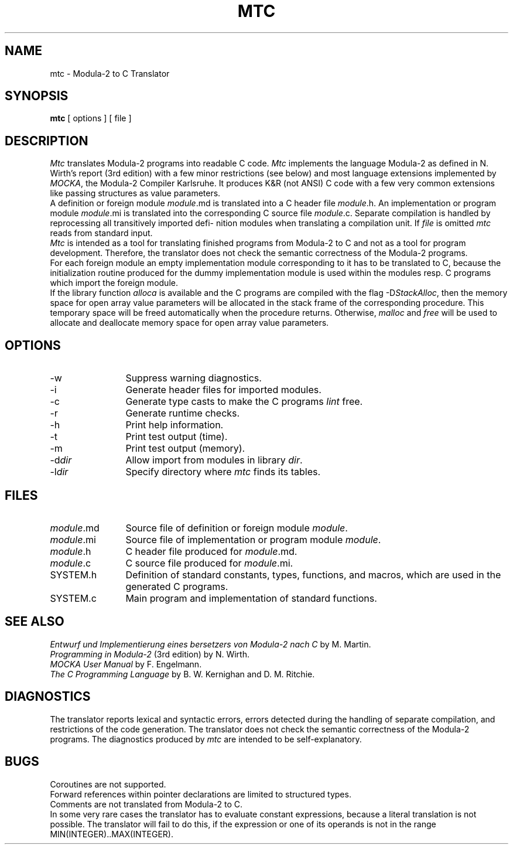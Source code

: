 .TH MTC 1 "" "GMD-Forschungsstelle-Karlsruhe"
.SH NAME
mtc - Modula-2 to C Translator
.SH SYNOPSIS
\fBmtc\fP [ options ] [ file ]
.SH DESCRIPTION
\%\fIMtc\fP translates \%Modula-2 programs into readable C code.
\%\fIMtc\fP implements the language \%Modula-2 as defined in N. Wirth's
report (3rd edition)
with a few minor restrictions (see below) and most language extensions
implemented by \%\fIMOCKA\fP,
the \%Modula-2 Compiler Karlsruhe. It produces K&R (not ANSI)
C code with a few very common extensions like passing structures as value
parameters.
.sp 0.4v
A definition or foreign module \fImodule\fP.md is translated into a C header file
\fImodule\fP.h. An implementation or program module \fImodule\fP.mi is translated
into the corresponding C source file \fImod\%ule\fP.c.
Separate compilation is
handled by reprocessing all transitively imported def\%i\%ni\%tion modules when
translating a compilation unit. If \fIfile\fP is omitted \fImtc\fP reads from
standard input.
.sp 0.4v
\%\fIMtc\fP is intended as a tool for translating finished programs from
\%Modula-2 to C and not as a tool for program development.
Therefore, the translator
does not check the semantic correctness of the \%Modula-2 programs.
.sp 0.4v
For each foreign module an empty implementation module corresponding to it
has to be translated to C, because the initialization routine
produced for the dummy implementation module is used
within the modules resp. C programs which import
the foreign module.
.sp 0.4v
If the library function \fIalloca\fP is available and the C programs
are compiled with the flag -D\fIStackAlloc\fP\^, then the memory
space for open array value parameters will be allocated in the
stack frame of the corresponding procedure. This temporary
space will be freed automatically when the procedure returns.
Otherwise, \fImalloc\fP and \fIfree\fP will be used to allocate and deallocate
memory space for open array value parameters.
.SH OPTIONS
.IP -w 12
Suppress warning diagnostics.
.IP -i 12
Generate header files for imported modules.
.IP -c 12
Generate type casts to make the C programs \%\fIlint\fP free.
.IP -r 12
Generate runtime checks.
.IP -h 12
Print help information.
.IP -t 12
Print test output (time).
.IP -m 12
Print test output (memory).
.IP -d\fIdir\fP 12
Allow import from modules in library \fIdir\fP.
.IP -l\fIdir\fP 12
Specify directory where \fImtc\fP finds its tables.
.SH FILES
.IP \fImodule\fP.md 12
Source file of definition or foreign module \fImodule\fP.
.IP \fImodule\fP.mi 12
Source file of implementation or program module \fImodule\fP.
.IP \fImodule\fP.h 12
C header file produced for \fImodule\fP.md.
.IP \fImodule\fP.c 12
C source file produced for \fImodule\fP.mi.
.IP SYSTEM.h 12
Definition of standard constants, types, functions, and
macros, which are used in the generated C programs.
.IP SYSTEM.c 12
Main program and implementation of standard functions.
.SH SEE ALSO
\fIEntwurf und Implementierung eines \(U:bersetzers von \%Modula-2 nach C\fP
by M. Martin.
.sp 0.2v
\fIProgramming in Modula-2\fP (3rd edition) by N. Wirth.
.sp 0.2v
\fIMOCKA User Manual\fP by F. Engelmann.
.sp 0.2v
\fIThe C Programming Language\fP by B. W. Kernighan and D. M. Ritchie.
.SH DIAGNOSTICS
The translator reports lexical and syntactic errors, errors detected during
the handling of separate compilation, and restrictions of the code generation.
The translator does not check the semantic correctness of the \%Modula-2
programs. The diagnostics produced by \fImtc\fP are intended to be
self-explanatory.
.SH BUGS
Coroutines are not supported.
.sp 0.2v
Forward references within pointer declarations are limited to structured types.
.sp 0.2v
Comments are not translated from \%Modula-2 to C.
.sp 0.2v
In some very rare cases the translator has to evaluate constant expressions,
because a literal translation is not possible. The translator will fail to do
this, if the expression or one of
its operands is not in the range \%MIN(INTEGER)\|..\|\%MAX(INTEGER).
